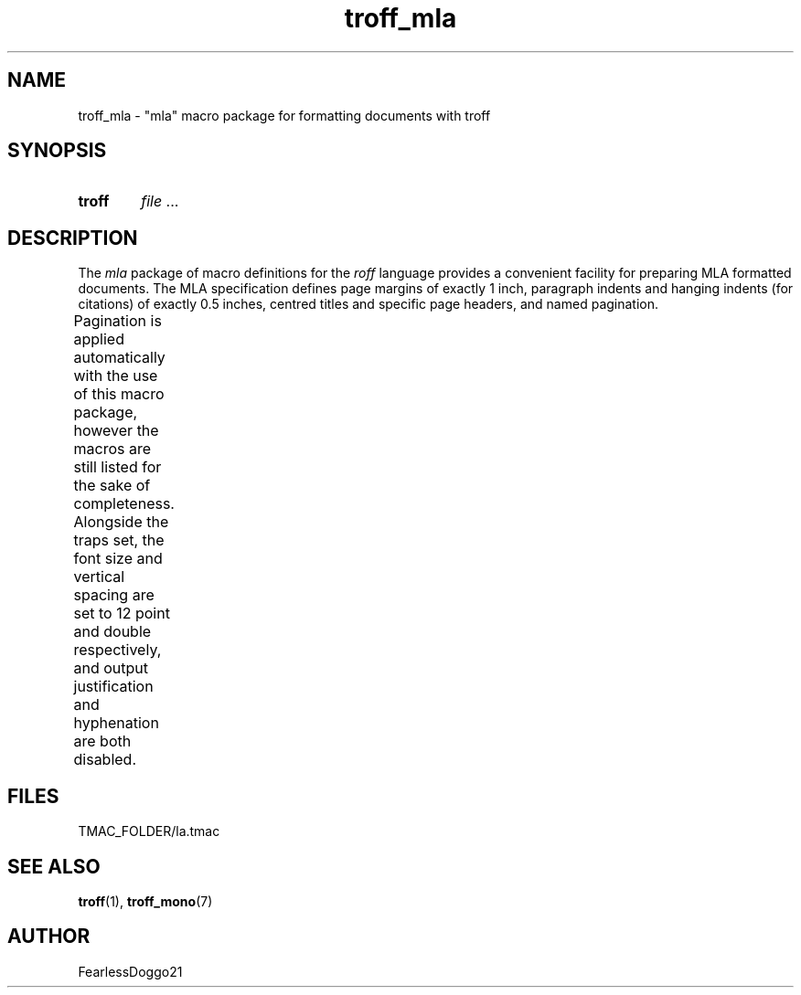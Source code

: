 .\" troff_mla - troff macros for mla formatted documents
.\" Copyright (C) 2022 FearlessDoggo21
.\" see LICENCE file for licensing information
.TH troff_mla 7 "January 31, 2022"
.SH NAME
troff_mla \- "mla" macro package for formatting documents with troff
.SH SYNOPSIS
.SY troff -mla
.IR file " ..."
.YS
.SH DESCRIPTION
The
.I mla
package of macro definitions for the
.I roff
language provides a convenient facility for preparing MLA formatted
documents.  The MLA specification defines page margins of exactly 1 inch,
paragraph indents and hanging indents (for citations) of exactly 0.5 inches,
centred titles and specific page headers, and named pagination.
.PP
Pagination is applied automatically with the use of this macro package, however
the macros are still listed for the sake of completeness.  Alongside the traps
set, the font size and vertical spacing are set to 12 point and double
respectively, and output justification and hyphenation are both disabled.
.TS
;
l lx .
\fB.hd\fR	T{
start page by applying pagination and spacing
trapped at beginning of each page
T}
\fB.fo\fR	T{
end page by applying spacing
trapped at bottom margin of each page
T}
\fB.pg\fR	T{
begin paragraph
T}
\fB.tt\fR	T{
begin centered title
T}
\fB.ci\fR	T{
begin hanging indent region
used for citations or headers
T}
.TE
.SH FILES
TMAC_FOLDER/la.tmac
.SH SEE ALSO
.BR troff "(1), " troff_mono (7)
.SH AUTHOR
FearlessDoggo21
